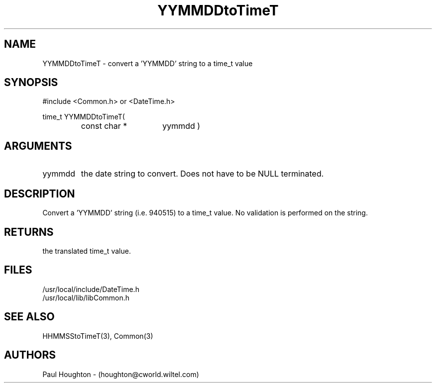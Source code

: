 .\"
.\" Man page for YYMMDDtoTimeT
.\"
.\" $Id$
.\"
.\" $Log$
.\"
.TH YYMMDDtoTimeT 3  "05 Jul 94 (Common)"
.SH NAME
YYMMDDtoTimeT \- convert a 'YYMMDD' string to a time_t value
.SH SYNOPSIS
#include <Common.h> or <DateTime.h>
.LP
time_t YYMMDDtoTimeT(
.PD 0
.RS
.TP 15
const char *
yymmdd )
.PD
.RE
.SH ARGUMENTS
.TP
yymmdd
the date string to convert. Does not have to be NULL terminated.
.SH DESCRIPTION
Convert a 'YYMMDD' string (i.e. 940515) to a time_t value. No
validation is performed on the string.
.SH RETURNS
the translated time_t value.
.SH FILES
.nf
/usr/local/include/DateTime.h
/usr/local/lib/libCommon.h
.fn
.SH "SEE ALSO"
HHMMSStoTimeT(3), Common(3)
.SH AUTHORS
Paul Houghton - (houghton@cworld.wiltel.com) 

